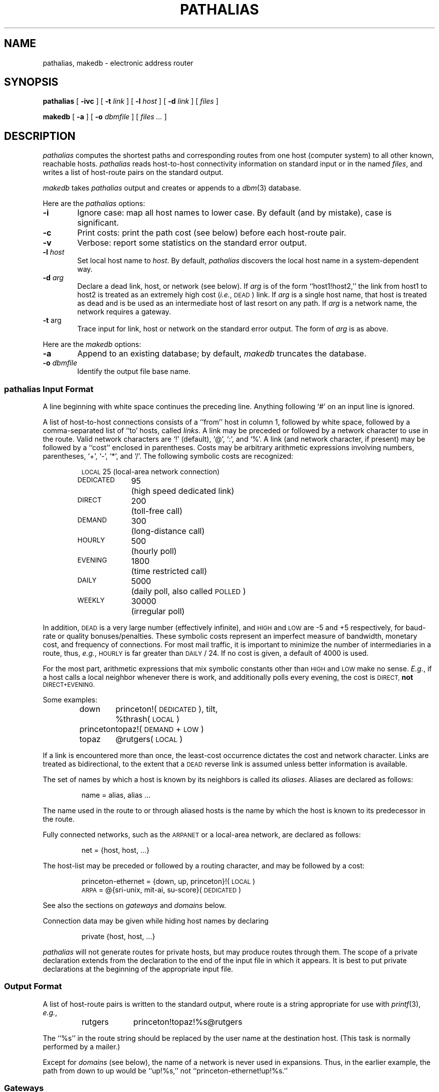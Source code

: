 .\" @(#)pathalias.1	8.3 (down!honey) 86/02/01
.\" Acknowledgements: Alan Silverstein, Sam Kendall.
.TH PATHALIAS 1 8.2
.SH NAME
pathalias, makedb \- electronic address router
.SH SYNOPSIS
.B pathalias
[
.B \-ivc
] [
.BI \-t \0link
] [
.BI \-l \0host
] [
.BI \-d \0link
] [
.ig
.\" the -g option is for pathparse.  it's not really used by pathalias.
.BI \-g \0file
] [
..
.I files
]
.PP
.B makedb
[
.B \-a
] [
.BI \-o \0dbmfile
] [
.I files ...
]
.ad b
.SH DESCRIPTION
.I pathalias
computes the shortest paths and corresponding routes from one host
(computer system) to all other known, reachable hosts.
.I pathalias
reads host-to-host connectivity
information on standard input or in the named
.IR files ,
and writes a list of
host-route pairs on the standard output.
.PP
.I makedb
takes
.I pathalias
output and creates or appends to a
.IR dbm (3)
database.
.PP
Here are the
.I pathalias
options:
.TP 6
.B \-i
Ignore case:  map all host names to lower case.
By default (and by mistake), case is significant.
.TP
.B \-c
Print costs: print the path cost (see below) before each host-route pair.
.TP
.B \-v
Verbose: report some statistics on the standard error output.
.ig
.\" the -g option is for pathparse and is not for public consumption (yet!).
.TP
.BI \-g \0file
Dump the edges of the graph into the named file.
..
.TP
.BI \-l \0host
Set local host name to
.IR host .
By default,
.I pathalias
discovers the local host name in a system-dependent way.
.TP
.BI \-d \0arg
Declare a dead link, host, or network (see below).
If
.I arg
is of the form ``host1!host2,'' the link from host1 to host2
is treated as an extremely high cost (\fIi.e.\fP, \s-1DEAD\s0) link.
If
.I arg
is a single host name,
that host is treated as dead
and is be used as an intermediate host of last resort on any path.
If
.I arg
is a network name, the network requires a gateway.
.TP
.BR  \-t \0arg
Trace input for link, host or network on the standard error output.
The form of
.I arg
is as above.
.PP
Here are the
.I makedb
options:
.TP 6
.B \-a
Append to an existing database;
by default,
.I makedb
truncates the database.
.TP
.BI \-o \0dbmfile
Identify the output file base name.
.SS \fIpathalias\fP Input Format
A line beginning with white space continues the preceding line.
Anything following `#' on an input line is ignored.
.PP
A list of host-to-host connections consists of a ``from'' host in column 1,
followed by white space,
followed by a comma-separated list of ``to' hosts, called
.IR links .
A link may be preceded or followed by a network character to use
in the route.
Valid network characters are `!' (default), `@', `:', and `%'.
A link (and network character, if present) may be
followed by a ``cost'' enclosed in parentheses.
Costs may be arbitrary
arithmetic expressions involving numbers, parentheses, `+', `\-', `*',
and `/'.
The following symbolic costs are
recognized:
.PP
.RS
.nf
.ta 14mR 17m
\s-1LOCAL\s0	25	(local-area network connection)
\s-1DEDICATED\s0	95	(high speed dedicated link)
\s-1DIRECT\s0	200	(toll-free call)
\s-1DEMAND\s0	300	(long-distance call)
\s-1HOURLY\s0	500	(hourly poll)
\s-1EVENING\s0	1800	(time restricted call)
\s-1DAILY\s0	5000	(daily poll, also called \s-1POLLED\s0)
\s-1WEEKLY\s0	30000	(irregular poll)
.fi
.RE
.PP
In addition,
.SM DEAD
is a very large number (effectively infinite),
and
.SM HIGH
and
.SM LOW
are \-5 and +5 respectively,
for baud-rate or quality bonuses/penalties.
These symbolic costs represent an imperfect measure of bandwidth,
monetary cost, and frequency of connections.
For most mail traffic, it is important to minimize the number
of intermediaries in a route,
thus,
.IR e.g. ,
.SM HOURLY
is far greater than
.SM DAILY
/ 24.
If no cost is given,
a default of 4000 is used.
.PP
For the most part, arithmetic expressions that mix symbolic constants
other than
.SM HIGH
and
.SM LOW
make no sense.
.IR E.g. ,
if a host calls a local neighbor whenever there is work,
and additionally polls every evening,
the cost is
.SM DIRECT,
.B not
.SM DIRECT+EVENING.
.PP
Some examples:
.PP
.RS
.nf
.ta 10m 15m
down	princeton!(\s-1DEDICATED\s0), tilt,
	%thrash(\s-1LOCAL\s0)
princeton	topaz!(\s-1DEMAND\s0+\s-1LOW\s0)
topaz	@rutgers(\s-1LOCAL\s0)
.fi
.RE
.PP
If a link is encountered more than once,
the least-cost occurrence dictates the cost and network character.
Links are treated as bidirectional, to the extent that a
.SM DEAD
reverse link is assumed unless better information is available.
.PP
The set of names by which a host is known by its neighbors is
called its
.IR aliases .
Aliases are declared as follows:
.PP
.RS
name = alias, alias ...
.RE
.PP
The name used in the route to or through aliased hosts
is the name by which the host is known
to its predecessor in the route.
.PP
Fully connected networks, such as the
.SM ARPANET
or a local-area network,
are declared as follows:
.PP
.RS
net = {host, host, ...}
.RE
.PP
The host-list may be preceded or followed by a routing
character, and may be followed by a cost:
.PP
.RS
.nf
princeton-ethernet = {down, up, princeton}!(\s-1LOCAL\s0)
\s-1ARPA\s0 = @{sri-unix, mit-ai, su-score}(\s-1DEDICATED\s0)
.fi
.RE
.PP
See also the sections on
.I gateways
and
.I domains
below.
.PP
Connection data may be given while hiding host names
by declaring
.PP
.RS
private {host, host, ...}
.RE
.PP
.I pathalias
will not generate routes for private hosts, but may produce routes
through them.
The scope of a private declaration extends from the declaration to the end of
the input file in which it appears.
It is best to put private declarations at the beginning of the appropriate
input file.
.SS Output Format
A list of host-route pairs is written to the standard output,
where route is a string appropriate for use with
.IR printf (3),
.IR e.g. ,
.PP
.RS
.nf
.ta 10m 20m
rutgers	princeton!topaz!%s@rutgers
.fi
.RE
.PP
The ``%s'' in the route string should be replaced by the
user name at the destination host.
(This task is normally performed by a mailer.)
.PP
Except for
.I domains
(see below),
the name of a network is never used in
expansions.
Thus, in the earlier example, the path from down to
up would be ``up!%s,'' not ``princeton-ethernet!up!%s.''
.SS Gateways
A network is represented by
a pseudo-host and a set of network members.
Links from the members to the network have the weight given in
the input, while the cost from the network to the members is zero.
If a network is declared dead on the command line (with the
.B \-d
option),
the member-to-network links are marked dead,
which discourages paths to members by way of the network.
.PP
If the input also shows a link from a host to the network,
then that host will be preferred as a gateway.
Gateways need not be network members.
.PP
.IR E.g. ,
suppose
.SM CSNET
is declared dead on the command line
and the input contains
.PP
.RS
.nf
.ta 10m 20m
\s-1CSNET\s0 = {...}
csnet-relay	\s-1CSNET\s0
.fi
.RE
.PP
Then routes to
.SM CSNET
hosts will use csnet-relay as a gateway.
.PP
.I pathalias
discourages forwarding beyond dead networks.
.SS Domains
A host or network whose name begins with `.' is called
a domain.
Domains are presumed to require gateways,
.IR i.e. ,
they are \s-1DEAD\s0.
The route given by a path through a domain is similar to
that for a network, but here
the domain name is tacked onto the end of the next host.
Subdomains are permitted.
.IR E.g. ,
.PP
.RS
.nf
.ta 1i
.ta 10m 20m
harvard	.\s-1EDU\s0
\&.\s-1EDU\s0 = {.\s-1BERKELEY\s0}
\&.\s-1BERKELEY\s0	ernie
.fi
.RE
.PP
yields
.PP
.RS
.nf
.ta 10m 20m
ernie	...!harvard!ernie.\s-1BERKELEY\s0.\s-1EDU\s0!%s
.fi
.RE
.PP
Output is given for the nearest gateway
to a domain,
.IR e.g. ,
the example above gives
.PP
.RS
.nf
.ta 10m 25m
\&.\s-1EDU\s0	...!harvard!%s
.fi
.RE
.PP
Output is given for a subdomain if it has a different
route than its parent domain, or if all of its ancestor domains are private.
.SS Databases
.I Makedb
builds a
.IR dbm (3)
database from the standard input or from the named
.IR files .
(\fIMakedb\fP replaces the obsolete 
.B \-b
option of
.IR pathalias ,
which is no longer recognized.)
Input is expected to be sequence of
.SM ASCII
records,
each consisting of a key field and a data field separated by a single tab.
If the tab is missing, the data field is assumed to be empty.
.SH FILES ET AL.
.ta \w'/usr/local/lib/palias.{dir,pag}     'u
/usr/local/lib/palias.{dir,pag}	default dbm output
.br
newsgroup mod.map	likely location of some input files
.br
.IR getopt (3),
available from newsgroup mod.sources (if not in the C library).
.SH BUGS
The
.B \-i
option should be the default.
.PP
The order of arguments is significant.
In particular,
.B \-i
and
.B \-t
should appear early.
.PP
.I pathalias
can generate hybrid (\fIi.e.\fP ambiguous) routes, which are
abhorrent and most certainly should not be given as examples
in the manual entry.
.PP
Multiple `@'s in routes are prohibited by many mailers, so
.I pathalias
resorts to the ``magic %'' rule when appropriate.
This convention is not documented anywhere, including here.
.PP
Domains constitute a futile attempt to defeat anarchy and otherwise
retard progress.
.SH AUTHORS
Steve Bellovin (ulysses!smb)
.br
Peter Honeyman (princeton!honey)
